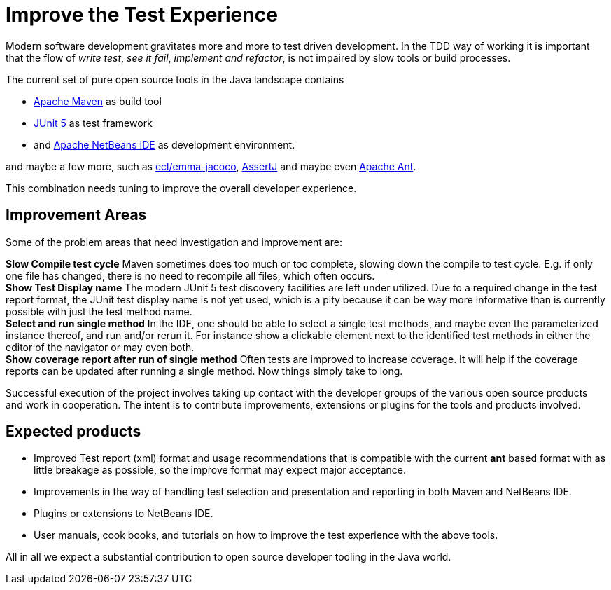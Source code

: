 = Improve the Test Experience

Modern software development gravitates more and more to test driven development.
In the TDD way of working it is important that the flow of _write test_, _see it fail_,
_implement and refactor_,  is not impaired by slow tools or build processes.

The current set of pure open source tools in the Java landscape contains

* http://maven.apache.org/[Apache Maven] as build tool
* https://junit.org/junit5/[JUnit 5] as test framework
* and https://netbeans.apache.org/[Apache NetBeans IDE] as development environment.

and maybe a few more, such as https://www.eclemma.org/jacoco/[ecl/emma-jacoco], https://assertj.github.io/doc/[AssertJ] and maybe even https://ant.apache.org/[Apache Ant].

This combination needs tuning to improve the overall developer experience.

== Improvement Areas

Some of the problem areas that need investigation and improvement are:

*Slow Compile test cycle* Maven sometimes does too much or too complete, slowing down the compile to test cycle. E.g. if only one file has
 changed, there is no need to recompile all files, which often occurs. +
*Show Test Display name* The modern JUnit 5 test discovery facilities are left under utilized.
 Due to a required change in the test report format, the JUnit test display name is
  not yet used, which is a pity because it can be way more informative than is currently possible with just the test method name. +
*Select and run single method* In the IDE, one should be able to select a single test methods,
  and maybe even the parameterized instance thereof, and run and/or rerun it. For instance show a clickable element next to the
  identified test methods in either the editor of the navigator or may even both. +
*Show coverage report after run of single method* Often tests are improved to increase coverage. It will help if the coverage reports
  can be updated after running a single method. Now things simply take to long.

Successful execution of the project involves taking up contact with the developer groups of the various
 open source products and work in cooperation. The intent is to contribute improvements, extensions or
 plugins for the tools and products involved.

== Expected products

* Improved Test report (xml) format and usage recommendations that is compatible with the current *ant* based format with
 as little breakage as possible, so the improve format may expect major acceptance.
* Improvements in the way of handling test selection and presentation and reporting in both Maven and NetBeans IDE.
* Plugins or extensions to NetBeans IDE.
* User manuals, cook books, and tutorials on how to improve the test experience with the above tools.

All in all we expect a substantial contribution to open source developer tooling in the Java world.
